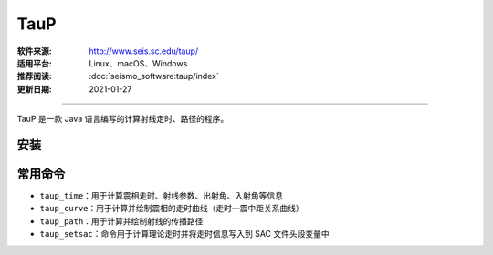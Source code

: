 TauP 
============

:软件来源: http://www.seis.sc.edu/taup/
:适用平台: Linux、macOS、Windows
:推荐阅读: :doc:`seismo_software:taup/index`
:更新日期: 2021-01-27

------------------------

TauP 是一款 Java 语言编写的计算射线走时、路径的程序。

安装
-----------

.. tabs:: 

    .. tab:: Ubuntu

        .. code-block:: bash

            # 下载软件包
            $ wget http://www.seis.sc.edu/downloads/TauP/TauP-2.4.5.tgz

            # 解压
            $ tar -xvf TauP-2.4.5.tgz

            # 移动到安装目录
            $ sudo mv TauP-2.4.5 ~/opt

            # 添加环境变量
            $ echo 'export TAUPHOME=/home/zhao/opt/TauP-2.4.5' >> ~/.bashrc
            $ echo 'export PATH=${TAUPHOME}/bin:${PATH}' >> ~/.bashrc
            $ source ~/.bashrc

            # 安装 Java 环境
            $ sudo apt install default-jdk   # 安装java环境

            $ taup    # 若出现图形界面则安装成功

    .. tab:: Centos7

        .. code-block:: bash

            # 下载软件包
            $ wget http://www.seis.sc.edu/downloads/TauP/TauP-2.4.5.tgz
        
            # 解压
            $ tar -xvf TauP-2.4.5.tgz
        
            # 移动到安装目录
            $ sudo mv TauP-2.4.5 ~/opt
        
            # 添加环境变量
            $ echo 'export TAUPHOME=/home/zhao/opt/TauP-2.4.5' >> ~/.bashrc
            $ echo 'export PATH=${TAUPHOME}/bin:${PATH}' >> ~/.bashrc
            $ source ~/.bashrc
        
            # 安装 Java 环境
            $ sudo yum install epel-release
            $ sudo yum install java-latest-openjdk
        
            $ taup    # 若出现图形界面则安装成功

常用命令
-----------

- ``taup_time``\ ：用于计算震相走时、射线参数、出射角、入射角等信息

- ``taup_curve``\ ：用于计算并绘制震相的走时曲线（走时—震中距关系曲线）

- ``taup_path``\ ：用于计算并绘制射线的传播路径

- ``taup_setsac``\ ：命令用于计算理论走时并将走时信息写入到 SAC 文件头段变量中